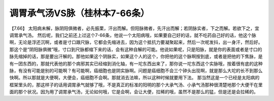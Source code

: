 调胃承气汤VS脉（桂林本7-66条）
===============================

【7.66】  太阳病未解，脉阴阳俱微者，必先振栗，汗出而解。但阳脉微者，先汗出而解；若阴脉实者，下之而解。若欲下之，宜调胃承气汤。
然后呢，我们之前还上过这个7-66条，他说一个太阳病哦，如果要自己好的话，就不吃药自己好的话，他这个脉啊，无论是浮还沉啊，或者是寸口跟尺脉，它都会先缩进去，因为这个抵抗力要凝聚起来，然后一次呢发抖，出一身汗，然后好。那这个是“阴阳脉俱微”哦，寸口到尺脉都缩下来的话，会有这种自解的可能。他说如果呢，只是阳脉，就是你的表面或者是寸口的脉先缩掉的话，那是要出汗解的。那他如果这个阴脉实，如果这个人的这个，你把他的这个脉啊按到底，或者是把他的下焦脉，是有一团东西的，那就代表他的那个病邪其实已经缩到消化轴，有一坨东西出来了，那你说一坨东西这个实脉哦，按着很有底的这种脉，有没有可能是别的可能啊？有可能啊，癌细胞也是阴实脉啊。问题是癌细胞不会三个钟头出现啊，就是那么大坨的长不到那么快啊。所以那就是大便啊，大便会，癌细胞不会啊。那就消去法嘛，所以这种时候就要用下法。
那当然这是一个已经是太阳病的框架里头的，那这样子的话用调胃承气就够了哦，不是真正的标准的阳明的那个大承气汤、小承气汤那种很清楚地那个大便干在里面的那个状况。因为用了调胃承气汤，无论如何哦，它是会啊，会让大便，拉稀的哦，虽然不是那么的猛，但是还是会拉稀的。
